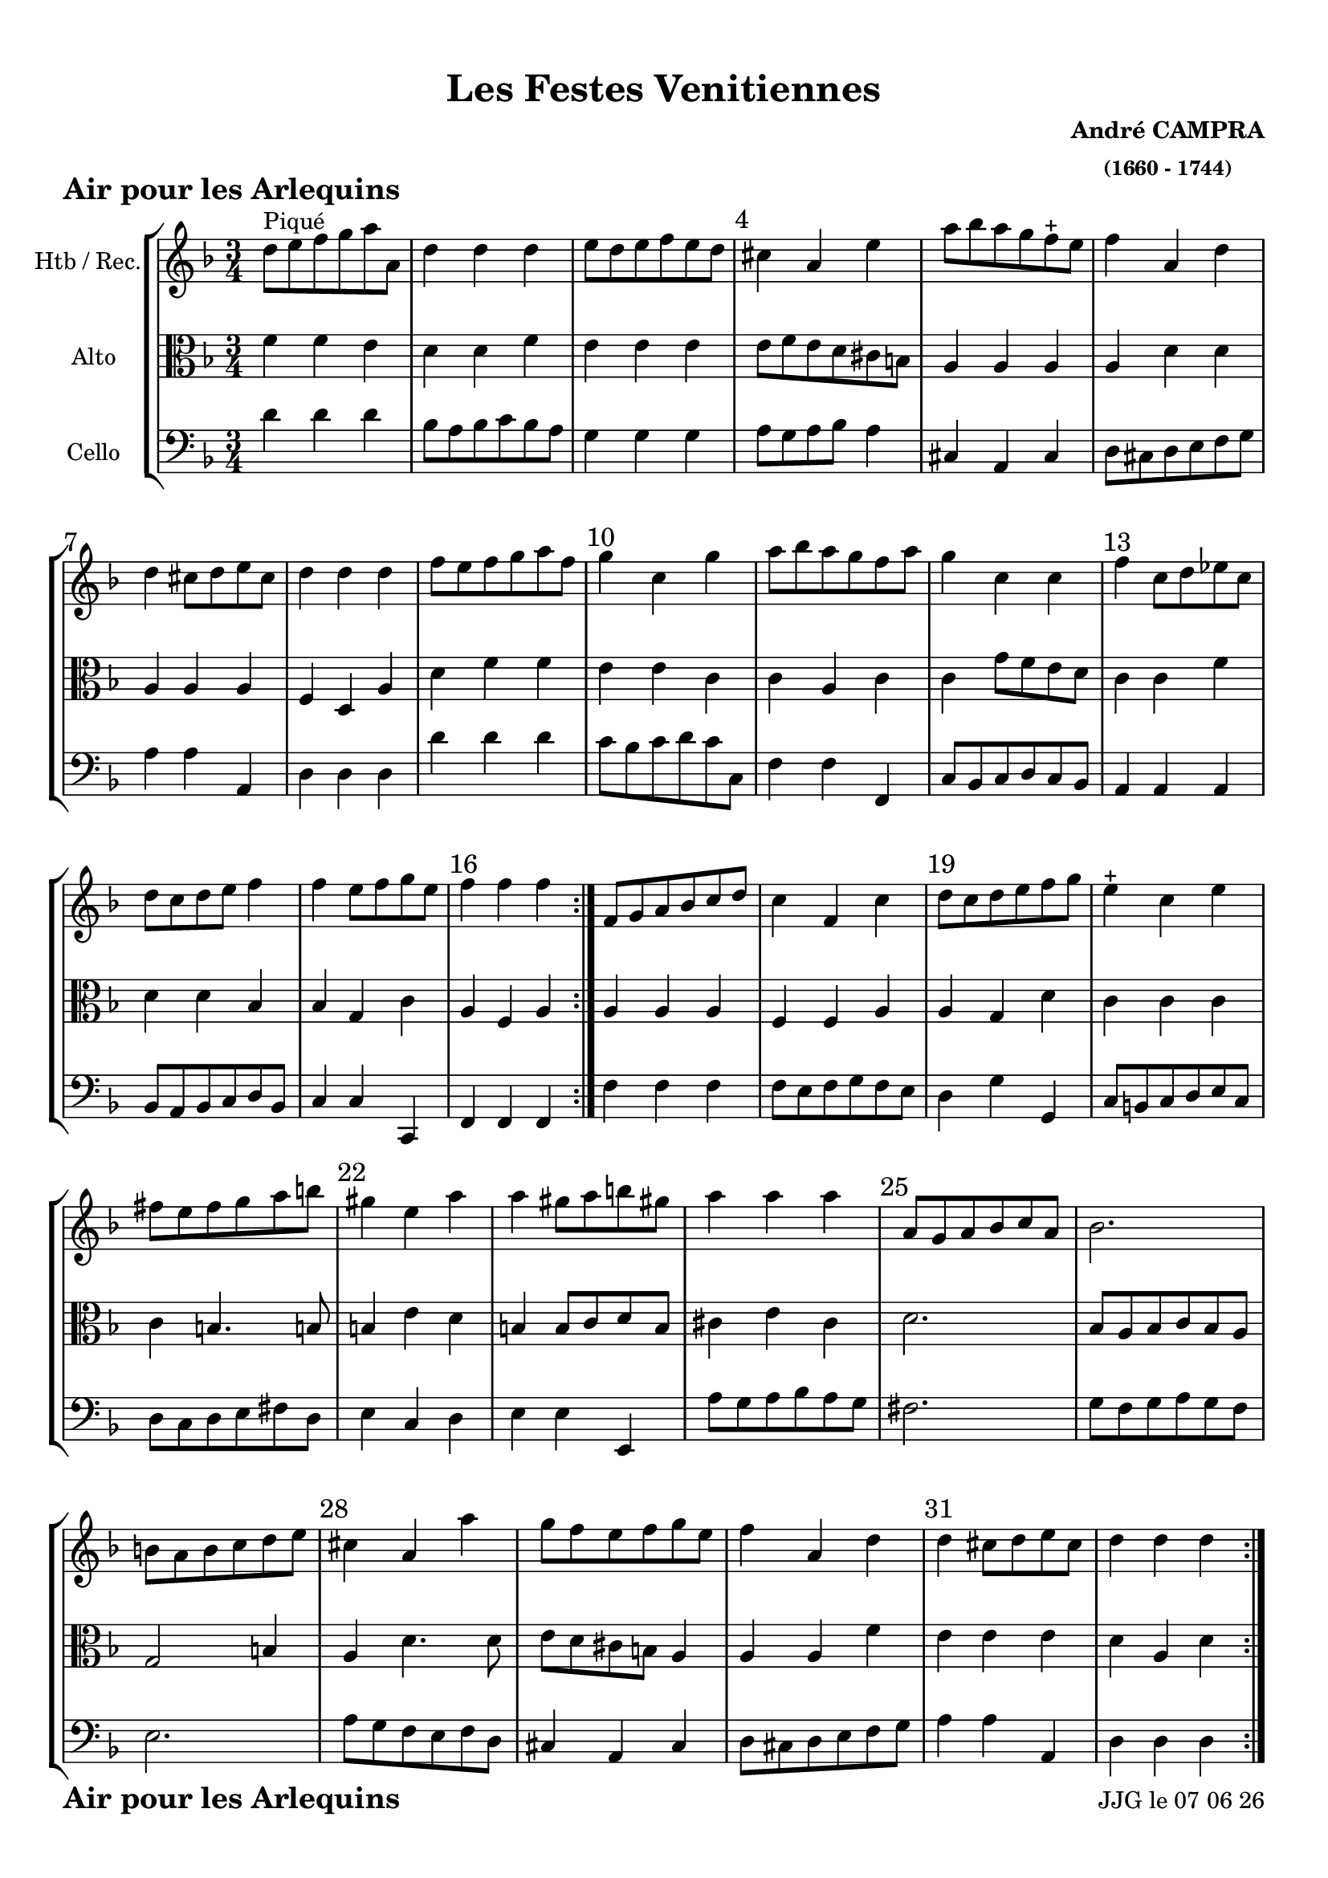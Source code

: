 \version "2.17.6"

\header {
    title = "Les Festes Venitiennes"
    composer = \markup \bold \center-column { "André CAMPRA" \small "(1660 - 1744)" }
 %arranger = \markup {\fontsize #2.5 "Joseph Bodin de Boismortier (1682 - 1765)" }
    meter = \markup { \bold \fontsize #2 "Air pour les Arlequins"   } 
    tagline = \markup {  "Partition gravée avec LilyPond (http://lilypond.org)" 
    }	    
}
date = #(strftime "%d %m %y" (localtime (current-time)))


#(set-default-paper-size "a4")
#(set-global-staff-size 19)


\paper {
	ragged-last-bottom = #'f
  line-width = 190\mm  % ---> je peux mettre n'importe quelle longueur ici,rien ne change !
  left-margin = 10\mm  % ---> par contre, si je mets 50\mm, la marge augmente !!!???
  top-margin = 10\mm	% CA VIENT DE LA CONFIGURATION DE L'IMPRIMANTE 
  bottom-margin = 10\mm
  oddFooterMarkup = \markup {\fill-line {
       \column { \fromproperty #'header:meter }
 %      \column { \fromproperty #'header:tagline }
       \column { \line {JJG le \date }} 
       } } 
}


%global = { }
globalTempo = {
    \override Score.MetronomeMark.transparent = ##t
		}
	
resetBarnum = \context Score \applyContext % pour la numérotation des mesures
  #(set-bar-number-visibility 3)
 
%custom-tuning = \stringTuning <d f g' c f a d g >  
  

%% Identification
voixI =

\context Voice = "voice 1"

\relative c'' { 
	 
	 \set Staff.instrumentName = \markup { \column { "Htb / Rec." } }
         \set Staff.midiInstrument = "Oboe"
%         \set Staff.printKeyCancellation = ##f

  \once \override Staff.TimeSignature.style = #'()

  	\time 3/4
        \clef "treble"
        \key f \major
        
        d8^\markup "Piqué" e f g a a, | d4 d d | e8 d e f e d | cis4 a e' | a8 bes a g f-+ e
 %6
 	f4 a, d | d cis8 d e cis | d4 d d | f8 e f g a f |
 	g4 c, g' | a8 bes a g f a |
%11
	g4 c, c | f c8 d es c | d c d e f4 | f e8 f g e | f4 f f \bar ":|."
%16
	f,8 g a bes c d | c4 f, c' | d8 c d e f g | 
	e4-+ c e | fis8 e fis g a b |
% 21
	gis4 e a | a gis8 a b gis! | a4 a a  | a,8 g a bes c a | bes2. |
%26
	b8 a b c d e | cis4 a a' | g8 f e f g e | f4 a, d | 
	d cis8 d e cis | d4 d d \bar ":|."
	

}      
                
%% fin voix 1 ----------------------------------------------
         
voixII =
\context Voice = "voice 2"
\relative c'' { 
	 \set Staff.instrumentName = \markup { \column { "2è dessus" } }
         \set Staff.midiInstrument = "recorder"
%         \set Staff.printKeyCancellation = ##f
 
  \once \override Staff.TimeSignature.style = #'()
%  \set Score.currentBarNumber = # 731
  		
  		\time 3/4
  		\clef treble
                \key f \major
        a4 a a | bes bes bes | bes bes bes | a a a | a cis8 d e4 |
% 6      
       d f,8 g a bes | a4 a a | a a a | d8 c d e f d | e4 c c | c c c | 
% 11
	c c c | c c c | bes bes bes | g8 f g a bes g | a4 a a |
%16
	f f8 g a bes | a g a bes a g | f4 g g | g g c | a d4. d8
%21
	b4 c a | e' e e | cis a a | a2. | g4 g g |
%26
	g2. | a4 a a | a8 b cis d e4 | d f,8 g a bes | a4 a a | a a a |
	
}

%% fin voix 2 ----------------------------------------------

%% voix 3
%% voix 3
voixIII =
\context Voice = "voice 3"
\relative c' { 
	 \set Staff.instrumentName = \markup { \column { "Violon" } }
         \set Staff.midiInstrument = "violin"
%         \set Staff.printKeyCancellation = ##f

  \once \override Staff.TimeSignature.style = #'() 
%  \set Score.currentBarNumber = # 731
  
  	\time 3/4
        \clef treble  
        \key f \major
       
      f8 e d4 e4 | f f f  | g8 f g a g f | e4 e e | e a a  
%6
	a4. g8 f4 | e8 d e f g e | f4 f f | a a a | c e,8 f g e | f4 f f 
        
        e8 d e f g e | a4 f f | f f8 e d4 | c c c | c c c 
        
        c c f | f c c | c b8 c d b | c4 c g' | fis4 fis4. fis8
        
        e4 a f | e e e | e cis e | d d d | d d d | 
        
        e e e | e f f | e a a8 g | f e d4 d | a' e8 f g e | f4 f f 
}        
voixIV =
\context Voice = "voice 4"
\relative c { 
	 \set Staff.instrumentName = \markup { \column { "Alto" } }
         \set Staff.midiInstrument = "bassoon"
%         \set Staff.printKeyCancellation = ##f

  \once \override Staff.TimeSignature.style = #'() 
%  \set Score.currentBarNumber = # 731
  
  	\time 3/4
        \clef alto  
        \key f \major
        
       f'4 f e | d d f | e e e | e8 f e d cis b | a4 a a |
% 6
	a d d | a a a | f d a' | d f f | e e c | c a c | 
%11
	c g'8 f e d | c4  c f | d d bes | bes g c | a f a |
% 16
	a a a | f f a | a g d' | c c c | c b4. b!8 |
%21
	b4 e d | b b8 c d b | cis4 e cis | d2. | bes8 a bes c bes a |
%26
	g2 b4 | a d4. d8 | e d cis b a4 | a a f' | e e e | d a d |
	
  
  }
voixV =
\context Voice = "voice 5"
\relative c { 
	 \set Staff.instrumentName = \markup { \column { "Cello" } }
         \set Staff.midiInstrument = "Cello"
%         \set Staff.printKeyCancellation = ##f

  \once \override Staff.TimeSignature.style = #'() 
%  \set Score.currentBarNumber = # 731
  
  	\time 3/4
        \clef bass  
        \key f \major
        
        d'4 d d |bes8 a bes c bes a | g4 g g | a8 g a bes a4 | cis,4 a cis |
        
        d8 cis d e f g | a 4 a a, | d d d | d' d d | c8 bes c d c c, | f4 f f, | 
        
        c'8 bes c d c bes | a4 a a | bes8 a bes c d bes | c4 c c, | f f f 
        
        f' f f  | f8 e f g f e | d4  g g, | c8 b c d e c | d c d e fis d |
        
        e4 c d | e e e, | a'8 g a bes a g | fis 2. | g8 f g a g f |
        
        e2. a8 g f e f d | cis4 a cis | d8 cis d e f g | a4 a a, | d d d 
     
        
        
        
} 
  
 %%%%%%%%%% fin de la musique 
\score {
	
  <<
  \new StaffGroup <<
  
  {
         \override Score.BarNumber.break-visibility =#end-of-line-invisible

         \resetBarnum
         \override  Score.BarNumber.self-alignment-X = #LEFT
  }
  
   \new Staff  {\voixI }

%   \new Staff  {\voixII } 
	
%   \new Staff  {\voixIII } 
  
   \new Staff  {\voixIV } 
%    \new Staff \with { %% colorisation de cette portée
%     \override StaffSymbol.stencil = #(lambda (grob)
%        (let* ((staff (ly:staff-symbol::print grob))
%               (X-ext (ly:stencil-extent staff X))
%               (Y-ext (ly:stencil-extent staff Y)))
%         (set! Y-ext (cons
%            (- (car Y-ext) 0)
%            (+ (cdr Y-ext) 0)))
%         (ly:grob-set-property! grob 'layer -10)
%         (ly:stencil-add
%           (ly:make-stencil (list 'color (rgb-color 1 0.8 0.6)
%             (ly:stencil-expr (ly:round-filled-box X-ext Y-ext 0))
%           X-ext Y-ext))
%         staff)))
%  		}
%  		{ \voixIV }
   
   \new Staff  {   \voixV }
   
 >>
 
 >>
 \layout {	\override Score.BarNumber  #'font-size = #1
%	 \context {
%	 	 \Score
%	 \override  SpacingSpanner
%	 #'base-shortest-duration = #(ly:make-moment 1 1) }


 	}	
 \midi { }
}
 %%%%%%%%%%%%%%%%%%%%%%%%%
